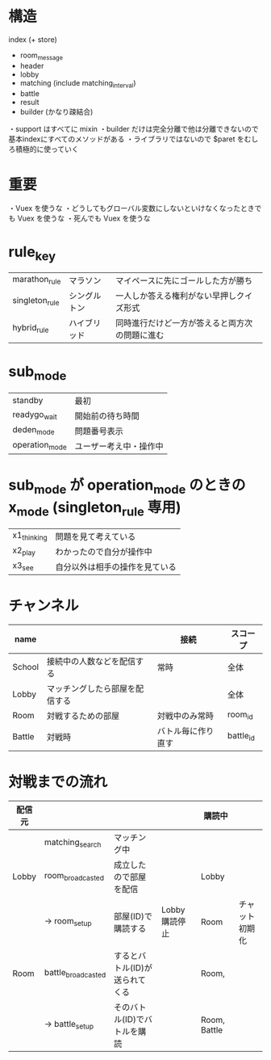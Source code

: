 * 構造

index (+ store)
  + room_message
  + header
  + lobby
  + matching (include matching_interval)
  + battle
  + result
  + builder (かなり疎結合)

・support はすべてに mixin
・builder だけは完全分離で他は分離できないので基本indexにすべてのメソッドがある
・ライブラリではないので $paret をむしろ積極的に使っていく

* 重要

・Vuex を使うな
・どうしてもグローバル変数にしないといけなくなったときでも Vuex を使うな
・死んでも Vuex を使うな

* rule_key
|----------------+--------------+------------------------------------------------|
| marathon_rule  | マラソン     | マイペースに先にゴールした方が勝ち             |
| singleton_rule | シングルトン | 一人しか答える権利がない早押しクイズ形式       |
| hybrid_rule    | ハイブリッド | 同時進行だけど一方が答えると両方次の問題に進む |
|----------------+--------------+------------------------------------------------|

* sub_mode
|----------------+------------------------|
| standby        | 最初                   |
| readygo_wait   | 開始前の待ち時間       |
| deden_mode     | 問題番号表示           |
| operation_mode | ユーザー考え中・操作中 |
|----------------+------------------------|

* sub_mode が operation_mode のときの x_mode (singleton_rule 専用)
|-------------+--------------------------------|
| x1_thinking | 問題を見て考えている           |
| x2_play     | わかったので自分が操作中       |
| x3_see      | 自分以外は相手の操作を見ている |
|-------------+--------------------------------|

* チャンネル
|--------+--------------------------------+--------------------+-----------|
| name   |                                | 接続               | スコープ  |
|--------+--------------------------------+--------------------+-----------|
| School | 接続中の人数などを配信する     | 常時               | 全体      |
| Lobby  | マッチングしたら部屋を配信する |                    | 全体      |
| Room   | 対戦するための部屋             | 対戦中のみ常時     | room_id   |
| Battle | 対戦時                         | バトル毎に作り直す | battle_id |
|--------+--------------------------------+--------------------+-----------|

* 対戦までの流れ

|--------+--------------------+--------------------------------+---------------+--------------+----------------|
| 配信元 |                    |                                |               | 購読中       |                |
|--------+--------------------+--------------------------------+---------------+--------------+----------------|
|        | matching_search    | マッチング中                   |               |              |                |
| Lobby  | room_broadcasted   | 成立したので部屋を配信         |               | Lobby        |                |
|        | -> room_setup      | 部屋(ID)で購読する             | Lobby購読停止 | Room         | チャット初期化 |
| Room   | battle_broadcasted | するとバトル(ID)が送られてくる |               | Room,        |                |
|        | -> battle_setup    | そのバトル(ID)でバトルを購読   |               | Room, Battle |                |
|--------+--------------------+--------------------------------+---------------+--------------+----------------|



